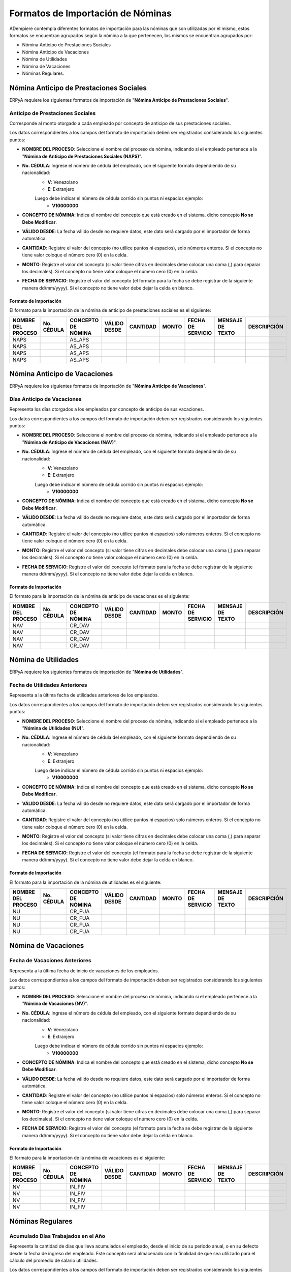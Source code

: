 .. _documento/formato-de-importación-de-nómina:

======================================
**Formatos de Importación de Nóminas**
======================================

ADempiere contempla diferentes formatos de importación para las nóminas que son utilizadas por el mismo, estos formatos se encuentran agrupados según la nómina a la que pertenecen, los mismos se encuentran agrupados por:

- Nómina Anticipo de Prestaciones Sociales
- Nómina Anticipo de Vacaciones
- Nómina de Utilidades
- Nómina de Vacaciones
- Nóminas Regulares.

**Nómina Anticipo de Prestaciones Sociales**
============================================

ERPyA requiere los siguientes formatos de importación de "**Nómina Anticipo de Prestaciones Sociales**".

**Anticipo de Prestaciones Sociales**
-------------------------------------

Corresponde al monto otorgado a cada empleado por concepto de anticipo de sus prestaciones sociales.

Los datos correspondientes a los campos del formato de importación deben ser registrados considerando los siguientes puntos:

- **NOMBRE DEL PROCESO**: Seleccione el nombre del proceso de nómina, indicando si el empleado pertenece a la "**Nómina de Anticipo de Prestaciones Sociales (NAPS)**".
- **No. CÉDULA**: Ingrese el número de cédula del empleado, con el siguiente formato dependiendo de su nacionalidad:
    - **V**: Venezolano
    - **E**: Extranjero

    Luego debe indicar el número de cédula corrido sin puntos ni espacios ejemplo:
        - **V10000000**

- **CONCEPTO DE NÓMINA**: Indica el nombre del concepto que está creado en el sistema, dicho concepto **No se Debe Modificar**.
- **VÁLIDO DESDE**: La fecha válido desde no requiere datos, este dato será cargado por el importador de forma automática.
- **CANTIDAD**: Registre el valor del concepto (no utilice puntos ni espacios), solo números enteros. Si el concepto no tiene valor coloque el número cero (0) en la celda.
- **MONTO**: Registre el valor del concepto (si valor tiene cifras en decimales debe colocar una coma (,) para separar los decimales). Si el concepto no tiene valor coloque el número cero (0) en la celda.
- **FECHA DE SERVICIO**: Registre el valor del concepto (el formato para la fecha se debe registrar de la siguiente manera dd/mm/yyyy). Si el concepto no tiene valor debe dejar la celda en blanco.

**Formato de Importación**
**************************

El formato para la importación de la nómina de anticipo de prestaciones sociales es el siguiente:

+------------------+----------+------------------+------------+--------+-----+-----------------+----------------+-----------+
|NOMBRE DEL PROCESO|No. CÉDULA|CONCEPTO DE NÓMINA|VÁLIDO DESDE|CANTIDAD|MONTO|FECHA DE SERVICIO|MENSAJE DE TEXTO|DESCRIPCIÓN|
+==================+==========+==================+============+========+=====+=================+================+===========+
|NAPS              |          |AS_APS            |            |        |     |                 |                |           |
+------------------+----------+------------------+------------+--------+-----+-----------------+----------------+-----------+
|NAPS              |          |AS_APS            |            |        |     |                 |                |           |
+------------------+----------+------------------+------------+--------+-----+-----------------+----------------+-----------+
|NAPS              |          |AS_APS            |            |        |     |                 |                |           |
+------------------+----------+------------------+------------+--------+-----+-----------------+----------------+-----------+
|NAPS              |          |AS_APS            |            |        |     |                 |                |           |
+------------------+----------+------------------+------------+--------+-----+-----------------+----------------+-----------+  

**Nómina Anticipo de Vacaciones**
=================================

ERPyA requiere los siguientes formatos de importación de "**Nómina Anticipo de Vacaciones**".

**Días Anticipo de Vacaciones**
-------------------------------

Representa los días otorgados a los empleados por concepto de anticipo de sus vacaciones.

Los datos correspondientes a los campos del formato de importación deben ser registrados considerando los siguientes puntos:

- **NOMBRE DEL PROCESO**: Seleccione el nombre del proceso de nómina, indicando si el empleado pertenece a la "**Nómina de Anticipo de Vacaciones (NAV)**".
- **No. CÉDULA**: Ingrese el número de cédula del empleado, con el siguiente formato dependiendo de su nacionalidad:
    - **V**: Venezolano
    - **E**: Extranjero

    Luego debe indicar el número de cédula corrido sin puntos ni espacios ejemplo:
        - **V10000000**
        
- **CONCEPTO DE NÓMINA**: Indica el nombre del concepto que está creado en el sistema, dicho concepto **No se Debe Modificar**.
- **VÁLIDO DESDE**: La fecha válido desde no requiere datos, este dato será cargado por el importador de forma automática.
- **CANTIDAD**: Registre el valor del concepto (no utilice puntos ni espacios) solo números enteros. Si el concepto no tiene valor coloque el número cero (0) en la celda.
- **MONTO**: Registre el valor del concepto (si valor tiene cifras en decimales debe colocar una coma (,) para separar los decimales). Si el concepto no tiene valor coloque el número cero (0) en la celda.
- **FECHA DE SERVICIO**: Registre el valor del concepto (el formato para la fecha se debe registrar de la siguiente manera dd/mm/yyyy). Si el concepto no tiene valor debe dejar la celda en blanco.

**Formato de Importación**
**************************

El formato para la importación de la nómina de anticipo de vacaciones es el siguiente:

+------------------+----------+------------------+------------+--------+-----+-----------------+----------------+-----------+
|NOMBRE DEL PROCESO|No. CÉDULA|CONCEPTO DE NÓMINA|VÁLIDO DESDE|CANTIDAD|MONTO|FECHA DE SERVICIO|MENSAJE DE TEXTO|DESCRIPCIÓN|
+==================+==========+==================+============+========+=====+=================+================+===========+
|NAV               |          |CR_DAV            |            |        |     |                 |                |           |
+------------------+----------+------------------+------------+--------+-----+-----------------+----------------+-----------+
|NAV               |          |CR_DAV            |            |        |     |                 |                |           |
+------------------+----------+------------------+------------+--------+-----+-----------------+----------------+-----------+
|NAV               |          |CR_DAV            |            |        |     |                 |                |           |
+------------------+----------+------------------+------------+--------+-----+-----------------+----------------+-----------+
|NAV               |          |CR_DAV            |            |        |     |                 |                |           |
+------------------+----------+------------------+------------+--------+-----+-----------------+----------------+-----------+

**Nómina de Utilidades**
========================

ERPyA requiere los siguientes formatos de importación de "**Nómina de Utilidades**".

**Fecha de Utilidades Anteriores**
----------------------------------

Representa a la última fecha de utilidades anteriores de los empleados.

Los datos correspondientes a los campos del formato de importación deben ser registrados considerando los siguientes puntos:

- **NOMBRE DEL PROCESO**: Seleccione el nombre del proceso de nómina, indicando si el empleado pertenece a la "**Nómina de Utilidades (NU)**".
- **No. CÉDULA**: Ingrese el número de cédula del empleado, con el siguiente formato dependiendo de su nacionalidad:
    - **V**: Venezolano
    - **E**: Extranjero

    Luego debe indicar el número de cédula corrido sin puntos ni espacios ejemplo:
        - **V10000000**
        
- **CONCEPTO DE NÓMINA**: Indica el nombre del concepto que está creado en el sistema, dicho concepto **No se Debe Modificar**.
- **VÁLIDO DESDE**: La fecha válido desde no requiere datos, este dato será cargado por el importador de forma automática.
- **CANTIDAD**: Registre el valor del concepto (no utilice puntos ni espacios) solo números enteros. Si el concepto no tiene valor coloque el número cero (0) en la celda.
- **MONTO**: Registre el valor del concepto (si valor tiene cifras en decimales debe colocar una coma (,) para separar los decimales). Si el concepto no tiene valor coloque el número cero (0) en la celda.
- **FECHA DE SERVICIO**: Registre el valor del concepto (el formato para la fecha se debe registrar de la siguiente manera dd/mm/yyyy). Si el concepto no tiene valor debe dejar la celda en blanco.

**Formato de Importación**
**************************

El formato para la importación de la nómina de utilidades es el siguiente:

+------------------+----------+------------------+------------+--------+-----+-----------------+----------------+-----------+
|NOMBRE DEL PROCESO|No. CÉDULA|CONCEPTO DE NÓMINA|VÁLIDO DESDE|CANTIDAD|MONTO|FECHA DE SERVICIO|MENSAJE DE TEXTO|DESCRIPCIÓN|
+==================+==========+==================+============+========+=====+=================+================+===========+
|NU                |          |CR_FUA            |            |        |     |                 |                |           |
+------------------+----------+------------------+------------+--------+-----+-----------------+----------------+-----------+
|NU                |          |CR_FUA            |            |        |     |                 |                |           |
+------------------+----------+------------------+------------+--------+-----+-----------------+----------------+-----------+
|NU                |          |CR_FUA            |            |        |     |                 |                |           |
+------------------+----------+------------------+------------+--------+-----+-----------------+----------------+-----------+
|NU                |          |CR_FUA            |            |        |     |                 |                |           |
+------------------+----------+------------------+------------+--------+-----+-----------------+----------------+-----------+

**Nómina de Vacaciones**
========================

**Fecha de Vacaciones Anteriores**
----------------------------------

Representa a la última fecha de inicio de vacaciones de los empleados.

Los datos correspondientes a los campos del formato de importación deben ser registrados considerando los siguientes puntos:

- **NOMBRE DEL PROCESO**: Seleccione el nombre del proceso de nómina, indicando si el empleado pertenece a la "**Nómina de Vacaciones (NV)**".
- **No. CÉDULA**: Ingrese el número de cédula del empleado, con el siguiente formato dependiendo de su nacionalidad:
    - **V**: Venezolano
    - **E**: Extranjero

    Luego debe indicar el número de cédula corrido sin puntos ni espacios ejemplo:
        - **V10000000**
        
- **CONCEPTO DE NÓMINA**: Indica el nombre del concepto que está creado en el sistema, dicho concepto **No se Debe Modificar**.
- **VÁLIDO DESDE**: La fecha válido desde no requiere datos, este dato será cargado por el importador de forma automática.
- **CANTIDAD**: Registre el valor del concepto (no utilice puntos ni espacios) solo números enteros. Si el concepto no tiene valor coloque el número cero (0) en la celda.
- **MONTO**: Registre el valor del concepto (si valor tiene cifras en decimales debe colocar una coma (,) para separar los decimales). Si el concepto no tiene valor coloque el número cero (0) en la celda.
- **FECHA DE SERVICIO**: Registre el valor del concepto (el formato para la fecha se debe registrar de la siguiente manera dd/mm/yyyy). Si el concepto no tiene valor debe dejar la celda en blanco.

**Formato de Importación**
**************************

El formato para la importación de la nómina de vacaciones es el siguiente:

+------------------+----------+------------------+------------+--------+-----+-----------------+----------------+-----------+
|NOMBRE DEL PROCESO|No. CÉDULA|CONCEPTO DE NÓMINA|VÁLIDO DESDE|CANTIDAD|MONTO|FECHA DE SERVICIO|MENSAJE DE TEXTO|DESCRIPCIÓN|
+==================+==========+==================+============+========+=====+=================+================+===========+
|NV                |          |IN_FIV            |            |        |     |                 |                |           |
+------------------+----------+------------------+------------+--------+-----+-----------------+----------------+-----------+
|NV                |          |IN_FIV            |            |        |     |                 |                |           |
+------------------+----------+------------------+------------+--------+-----+-----------------+----------------+-----------+
|NV                |          |IN_FIV            |            |        |     |                 |                |           |
+------------------+----------+------------------+------------+--------+-----+-----------------+----------------+-----------+
|NV                |          |IN_FIV            |            |        |     |                 |                |           |
+------------------+----------+------------------+------------+--------+-----+-----------------+----------------+-----------+

**Nóminas Regulares**
=====================

**Acumulado Días Trabajados en el Año**
---------------------------------------

Representa la cantidad de días que lleva acumulados el empleado, desde el inicio de su periodo anual, o en su defecto desde la fecha de ingreso del empleado. Este concepto será almacenado con la finalidad de que sea utilizado para el cálculo del promedio de salario utilidades. 

Los datos correspondientes a los campos del formato de importación deben ser registrados considerando los siguientes puntos:

- **NOMBRE DEL PROCESO**: Seleccione el nombre del proceso de nómina, indicando si el empleado pertenece a alguna de las siguientes nóminas.
    - **NS**: Nómina Semanal
    - **NQ**: Nómina Quincenal
    - **NM**: Nómina Mensual
    - **NSM**: Nómina Semanal Mixta
    - **NQM**: Nómina Quincenal Mixta
    - **NMM**: Nómina Mensual Mixta
- **No. CÉDULA**: Ingrese el número de cédula del empleado, con el siguiente formato dependiendo de su nacionalidad:
    - **V**: Venezolano
    - **E**: Extranjero

    Luego debe indicar el número de cédula corrido sin puntos ni espacios ejemplo:
        - **V10000000**
        
- **CONCEPTO DE NÓMINA**: Indica el nombre del concepto que está creado en el sistema, dicho concepto **No se Debe Modificar**.
- **VÁLIDO DESDE**: La fecha válido desde no requiere datos, este dato será cargado por el importador de forma automática.
- **CANTIDAD**: Registre el valor del concepto (no utilice puntos ni espacios) solo números enteros. Si el concepto no tiene valor coloque el número cero (0) en la celda.
- **MONTO**: Registre el valor del concepto (si valor tiene cifras en decimales debe colocar una coma (,) para separar los decimales). Si el concepto no tiene valor coloque el número cero (0) en la celda.
- **FECHA DE SERVICIO**: Registre el valor del concepto (el formato para la fecha se debe registrar de la siguiente manera dd/mm/yyyy). Si el concepto no tiene valor debe dejar la celda en blanco.

**Formato de Importación**
**************************

El formato para la importación de las nóminas semanal, quincenal, mensual, semanal mixta, quincenal mixta y mensual mixta es el siguiente:

+------------------+----------+------------------+------------+--------+-----+-----------------+----------------+-----------+
|NOMBRE DEL PROCESO|No. CÉDULA|CONCEPTO DE NÓMINA|VÁLIDO DESDE|CANTIDAD|MONTO|FECHA DE SERVICIO|MENSAJE DE TEXTO|DESCRIPCIÓN|
+==================+==========+==================+============+========+=====+=================+================+===========+
|                  |          |AC_DTA            |            |        |     |                 |                |           |
+------------------+----------+------------------+------------+--------+-----+-----------------+----------------+-----------+
|                  |          |AC_DTA            |            |        |     |                 |                |           |
+------------------+----------+------------------+------------+--------+-----+-----------------+----------------+-----------+
|                  |          |AC_DTA            |            |        |     |                 |                |           |
+------------------+----------+------------------+------------+--------+-----+-----------------+----------------+-----------+
|                  |          |AC_DTA            |            |        |     |                 |                |           |
+------------------+----------+------------------+------------+--------+-----+-----------------+----------------+-----------+

**Acumulado Provisión Antigüedad de Prestaciones**
--------------------------------------------------

Representa al monto total que lleva acumulado cada empleado  por concepto de provisión antigüedad de prestaciones, utilizados en reportes para comparar los montos en la contabilidad con los montos en la nómina y posteriormente utilizados para la cancelación de dicha provisión. Cabe destacar que el valor de esta provisión es fundamental para el cálculo de sus prestaciones sociales.

Los datos correspondientes a los campos del formato de importación deben ser registrados considerando los siguientes puntos:

- **NOMBRE DEL PROCESO**: Seleccione el nombre del proceso de nómina, indicando si el empleado pertenece a alguna de las siguientes nóminas.
    - **NS**: Nómina Semanal
    - **NQ**: Nómina Quincenal
    - **NM**: Nómina Mensual
    - **NSM**: Nómina Semanal Mixta
    - **NQM**: Nómina Quincenal Mixta
    - **NMM**: Nómina Mensual Mixta
- **No. CÉDULA**: Ingrese el número de cédula del empleado, con el siguiente formato dependiendo de su nacionalidad:
    - **V**: Venezolano
    - **E**: Extranjero

    Luego debe indicar el número de cédula corrido sin puntos ni espacios ejemplo:
        - **V10000000**
        
- **CONCEPTO DE NÓMINA**: Indica el nombre del concepto que está creado en el sistema, dicho concepto **No se Debe Modificar**.
- **VÁLIDO DESDE**: La fecha válido desde no requiere datos, este dato será cargado por el importador de forma automática.
- **CANTIDAD**: Registre el valor del concepto (no utilice puntos ni espacios) solo números enteros. Si el concepto no tiene valor coloque el número cero (0) en la celda.
- **MONTO**: Registre el valor del concepto (si valor tiene cifras en decimales debe colocar una coma (,) para separar los decimales). Si el concepto no tiene valor coloque el número cero (0) en la celda.
- **FECHA DE SERVICIO**: Registre el valor del concepto (el formato para la fecha se debe registrar de la siguiente manera dd/mm/yyyy). Si el concepto no tiene valor debe dejar la celda en blanco.

**Formato de Importación**
**************************

El formato para la importación de las nóminas semanal, quincenal, mensual, semanal mixta, quincenal mixta y mensual mixta es el siguiente:

+------------------+----------+------------------+------------+--------+-----+-----------------+----------------+-----------+
|NOMBRE DEL PROCESO|No. CÉDULA|CONCEPTO DE NÓMINA|VÁLIDO DESDE|CANTIDAD|MONTO|FECHA DE SERVICIO|MENSAJE DE TEXTO|DESCRIPCIÓN|
+==================+==========+==================+============+========+=====+=================+================+===========+
|                  |          |AC_PAP            |            |        |     |                 |                |           |
+------------------+----------+------------------+------------+--------+-----+-----------------+----------------+-----------+
|                  |          |AC_PAP            |            |        |     |                 |                |           |
+------------------+----------+------------------+------------+--------+-----+-----------------+----------------+-----------+
|                  |          |AC_PAP            |            |        |     |                 |                |           |
+------------------+----------+------------------+------------+--------+-----+-----------------+----------------+-----------+
|                  |          |AC_PAP            |            |        |     |                 |                |           |
+------------------+----------+------------------+------------+--------+-----+-----------------+----------------+-----------+

**Acumulado Provisión Bono Vacacional**
---------------------------------------

Representa al monto total que lleva acumulado cada empleado por concepto de provisión de bono vacacional, utilizados en reportes para comparar los montos en la contabilidad con los montos en la nómina y posteriormente utilizados para la cancelación de dicha provisión.

Los datos correspondientes a los campos del formato de importación deben ser registrados considerando los siguientes puntos:

- **NOMBRE DEL PROCESO**: Seleccione el nombre del proceso de nómina, indicando si el empleado pertenece a alguna de las siguientes nóminas.
    - **NS**: Nómina Semanal
    - **NQ**: Nómina Quincenal
    - **NM**: Nómina Mensual
    - **NSM**: Nómina Semanal Mixta
    - **NQM**: Nómina Quincenal Mixta
    - **NMM**: Nómina Mensual Mixta
- **No. CÉDULA**: Ingrese el número de cédula del empleado, con el siguiente formato dependiendo de su nacionalidad:
    - **V**: Venezolano
    - **E**: Extranjero

    Luego debe indicar el número de cédula corrido sin puntos ni espacios ejemplo:
        - **V10000000**
        
- **CONCEPTO DE NÓMINA**: Indica el nombre del concepto que está creado en el sistema, dicho concepto **No se Debe Modificar**.
- **VÁLIDO DESDE**: La fecha válido desde no requiere datos, este dato será cargado por el importador de forma automática.
- **CANTIDAD**: Registre el valor del concepto (no utilice puntos ni espacios) solo números enteros. Si el concepto no tiene valor coloque el número cero (0) en la celda.
- **MONTO**: Registre el valor del concepto (si valor tiene cifras en decimales debe colocar una coma (,) para separar los decimales). Si el concepto no tiene valor coloque el número cero (0) en la celda.
- **FECHA DE SERVICIO**: Registre el valor del concepto (el formato para la fecha se debe registrar de la siguiente manera dd/mm/yyyy). Si el concepto no tiene valor debe dejar la celda en blanco.

**Formato de Importación**
**************************

El formato para la importación de las nóminas semanal, quincenal, mensual, semanal mixta, quincenal mixta y mensual mixta es el siguiente:

+------------------+----------+------------------+------------+--------+-----+-----------------+----------------+-----------+
|NOMBRE DEL PROCESO|No. CÉDULA|CONCEPTO DE NÓMINA|VÁLIDO DESDE|CANTIDAD|MONTO|FECHA DE SERVICIO|MENSAJE DE TEXTO|DESCRIPCIÓN|
+==================+==========+==================+============+========+=====+=================+================+===========+
|                  |          |AC_PBV            |            |        |     |                 |                |           |
+------------------+----------+------------------+------------+--------+-----+-----------------+----------------+-----------+
|                  |          |AC_PBV            |            |        |     |                 |                |           |
+------------------+----------+------------------+------------+--------+-----+-----------------+----------------+-----------+
|                  |          |AC_PBV            |            |        |     |                 |                |           |
+------------------+----------+------------------+------------+--------+-----+-----------------+----------------+-----------+
|                  |          |AC_PBV            |            |        |     |                 |                |           |
+------------------+----------+------------------+------------+--------+-----+-----------------+----------------+-----------+

**Acumulado Provisión Disfrute de Vacaciones**
----------------------------------------------

Representa al monto total que lleva acumulado cada empleado por concepto de provisión de disfrute de vacaciones, utilizados en reportes para comparar los montos en la contabilidad con los montos en la nómina y posteriormente utilizados para la cancelación de dicha provisión.

Los datos correspondientes a los campos del formato de importación deben ser registrados considerando los siguientes puntos:

- **NOMBRE DEL PROCESO**: Seleccione el nombre del proceso de nómina, indicando si el empleado pertenece a alguna de las siguientes nóminas.
    - **NS**: Nómina Semanal
    - **NQ**: Nómina Quincenal
    - **NM**: Nómina Mensual
    - **NSM**: Nómina Semanal Mixta
    - **NQM**: Nómina Quincenal Mixta
    - **NMM**: Nómina Mensual Mixta
- **No. CÉDULA**: Ingrese el número de cédula del empleado, con el siguiente formato dependiendo de su nacionalidad:
    - **V**: Venezolano
    - **E**: Extranjero

    Luego debe indicar el número de cédula corrido sin puntos ni espacios ejemplo:
        - **V10000000**
        
- **CONCEPTO DE NÓMINA**: Indica el nombre del concepto que está creado en el sistema, dicho concepto **No se Debe Modificar**.
- **VÁLIDO DESDE**: La fecha válido desde no requiere datos, este dato será cargado por el importador de forma automática.
- **CANTIDAD**: Registre el valor del concepto (no utilice puntos ni espacios) solo números enteros. Si el concepto no tiene valor coloque el número cero (0) en la celda.
- **MONTO**: Registre el valor del concepto (si valor tiene cifras en decimales debe colocar una coma (,) para separar los decimales). Si el concepto no tiene valor coloque el número cero (0) en la celda.
- **FECHA DE SERVICIO**: Registre el valor del concepto (el formato para la fecha se debe registrar de la siguiente manera dd/mm/yyyy). Si el concepto no tiene valor debe dejar la celda en blanco.

**Formato de Importación**
**************************

El formato para la importación de las nóminas semanal, quincenal, mensual, semanal mixta, quincenal mixta y mensual mixta es el siguiente:

+------------------+----------+------------------+------------+--------+-----+-----------------+----------------+-----------+
|NOMBRE DEL PROCESO|No. CÉDULA|CONCEPTO DE NÓMINA|VÁLIDO DESDE|CANTIDAD|MONTO|FECHA DE SERVICIO|MENSAJE DE TEXTO|DESCRIPCIÓN|
+==================+==========+==================+============+========+=====+=================+================+===========+
|                  |          |AC_PDV            |            |        |     |                 |                |           |
+------------------+----------+------------------+------------+--------+-----+-----------------+----------------+-----------+
|                  |          |AC_PDV            |            |        |     |                 |                |           |
+------------------+----------+------------------+------------+--------+-----+-----------------+----------------+-----------+
|                  |          |AC_PDV            |            |        |     |                 |                |           |
+------------------+----------+------------------+------------+--------+-----+-----------------+----------------+-----------+
|                  |          |AC_PDV            |            |        |     |                 |                |           |
+------------------+----------+------------------+------------+--------+-----+-----------------+----------------+-----------+

**Acumulado Provisión Garantía de Prestaciones**
------------------------------------------------

Representa al monto total que lleva acumulado cada empleado por concepto de provisión de garantía de prestaciones, utilizados en reportes para comparar los montos en la contabilidad con los montos en la nómina y posteriormente utilizados para la cancelación de dicha provisión. Cabe destacar que el valor de esta provisión es fundamental para el cálculo de sus prestaciones sociales 

Los datos correspondientes a los campos del formato de importación deben ser registrados considerando los siguientes puntos:

- **NOMBRE DEL PROCESO**: Seleccione el nombre del proceso de nómina, indicando si el empleado pertenece a alguna de las siguientes nóminas.
    - **NS**: Nómina Semanal
    - **NQ**: Nómina Quincenal
    - **NM**: Nómina Mensual
    - **NSM**: Nómina Semanal Mixta
    - **NQM**: Nómina Quincenal Mixta
    - **NMM**: Nómina Mensual Mixta
- **No. CÉDULA**: Ingrese el número de cédula del empleado, con el siguiente formato dependiendo de su nacionalidad:
    - **V**: Venezolano
    - **E**: Extranjero

    Luego debe indicar el número de cédula corrido sin puntos ni espacios ejemplo:
        - **V10000000**
        
- **CONCEPTO DE NÓMINA**: Indica el nombre del concepto que está creado en el sistema, dicho concepto **No se Debe Modificar**.
- **VÁLIDO DESDE**: La fecha válido desde no requiere datos, este dato será cargado por el importador de forma automática.
- **CANTIDAD**: Registre el valor del concepto (no utilice puntos ni espacios) solo números enteros. Si el concepto no tiene valor coloque el número cero (0) en la celda.
- **MONTO**: Registre el valor del concepto (si valor tiene cifras en decimales debe colocar una coma (,) para separar los decimales). Si el concepto no tiene valor coloque el número cero (0) en la celda.
- **FECHA DE SERVICIO**: Registre el valor del concepto (el formato para la fecha se debe registrar de la siguiente manera dd/mm/yyyy). Si el concepto no tiene valor debe dejar la celda en blanco.

**Formato de Importación**
**************************

El formato para la importación de las nóminas semanal, quincenal, mensual, semanal mixta, quincenal mixta y mensual mixta es el siguiente:

+------------------+----------+------------------+------------+--------+-----+-----------------+----------------+-----------+
|NOMBRE DEL PROCESO|No. CÉDULA|CONCEPTO DE NÓMINA|VÁLIDO DESDE|CANTIDAD|MONTO|FECHA DE SERVICIO|MENSAJE DE TEXTO|DESCRIPCIÓN|
+==================+==========+==================+============+========+=====+=================+================+===========+
|                  |          |AC_PGP            |            |        |     |                 |                |           |
+------------------+----------+------------------+------------+--------+-----+-----------------+----------------+-----------+
|                  |          |AC_PGP            |            |        |     |                 |                |           |
+------------------+----------+------------------+------------+--------+-----+-----------------+----------------+-----------+
|                  |          |AC_PGP            |            |        |     |                 |                |           |
+------------------+----------+------------------+------------+--------+-----+-----------------+----------------+-----------+
|                  |          |AC_PGP            |            |        |     |                 |                |           |
+------------------+----------+------------------+------------+--------+-----+-----------------+----------------+-----------+

**Acumulado Provisión Intereses Prestaciones de Antigüedad**
------------------------------------------------------------

Representa al monto total que lleva acumulado cada empleado por concepto de provisión de intereses antigüedad de prestaciones,  utilizados en reportes para comparar los montos en la contabilidad con los montos en la nómina y posteriormente utilizados para la cancelación de dicha provisión. Cabe destacar que el valor de esta provisión es fundamental para el cálculo de sus prestaciones sociales 

Los datos correspondientes a los campos del formato de importación deben ser registrados considerando los siguientes puntos:

- **NOMBRE DEL PROCESO**: Seleccione el nombre del proceso de nómina, indicando si el empleado pertenece a alguna de las siguientes nóminas.
    - **NS**: Nómina Semanal
    - **NQ**: Nómina Quincenal
    - **NM**: Nómina Mensual
    - **NSM**: Nómina Semanal Mixta
    - **NQM**: Nómina Quincenal Mixta
    - **NMM**: Nómina Mensual Mixta
- **No. CÉDULA**: Ingrese el número de cédula del empleado, con el siguiente formato dependiendo de su nacionalidad:
    - **V**: Venezolano
    - **E**: Extranjero

    Luego debe indicar el número de cédula corrido sin puntos ni espacios ejemplo:
        - **V10000000**
        
- **CONCEPTO DE NÓMINA**: Indica el nombre del concepto que está creado en el sistema, dicho concepto **No se Debe Modificar**.
- **VÁLIDO DESDE**: La fecha válido desde no requiere datos, este dato será cargado por el importador de forma automática.
- **CANTIDAD**: Registre el valor del concepto (no utilice puntos ni espacios) solo números enteros. Si el concepto no tiene valor coloque el número cero (0) en la celda.
- **MONTO**: Registre el valor del concepto (si valor tiene cifras en decimales debe colocar una coma (,) para separar los decimales). Si el concepto no tiene valor coloque el número cero (0) en la celda.
- **FECHA DE SERVICIO**: Registre el valor del concepto (el formato para la fecha se debe registrar de la siguiente manera dd/mm/yyyy). Si el concepto no tiene valor debe dejar la celda en blanco.

**Formato de Importación**
**************************

El formato para la importación de las nóminas semanal, quincenal, mensual, semanal mixta, quincenal mixta y mensual mixta es el siguiente:

+------------------+----------+------------------+------------+--------+-----+-----------------+----------------+-----------+
|NOMBRE DEL PROCESO|No. CÉDULA|CONCEPTO DE NÓMINA|VÁLIDO DESDE|CANTIDAD|MONTO|FECHA DE SERVICIO|MENSAJE DE TEXTO|DESCRIPCIÓN|
+==================+==========+==================+============+========+=====+=================+================+===========+
|                  |          |AC_PIPA           |            |        |     |                 |                |           |
+------------------+----------+------------------+------------+--------+-----+-----------------+----------------+-----------+
|                  |          |AC_PIPA           |            |        |     |                 |                |           |
+------------------+----------+------------------+------------+--------+-----+-----------------+----------------+-----------+
|                  |          |AC_PIPA           |            |        |     |                 |                |           |
+------------------+----------+------------------+------------+--------+-----+-----------------+----------------+-----------+
|                  |          |AC_PIPA           |            |        |     |                 |                |           |
+------------------+----------+------------------+------------+--------+-----+-----------------+----------------+-----------+

**Acumulado Provisión Intereses Prestaciones de Garantía**
----------------------------------------------------------

Representa al monto total que lleva acumulado cada empleado por concepto de provisión intereses garantía de prestaciones,utilizados en reportes para comparar los montos en la contabilidad con los montos en la nómina y posteriormente utilizados para la cancelación de dicha provisión. Cabe destacar que el valor de esta provisión es fundamental para el cálculo de sus prestaciones sociales.

Los datos correspondientes a los campos del formato de importación deben ser registrados considerando los siguientes puntos:

- **NOMBRE DEL PROCESO**: Seleccione el nombre del proceso de nómina, indicando si el empleado pertenece a alguna de las siguientes nóminas.
    - **NS**: Nómina Semanal
    - **NQ**: Nómina Quincenal
    - **NM**: Nómina Mensual
    - **NSM**: Nómina Semanal Mixta
    - **NQM**: Nómina Quincenal Mixta
    - **NMM**: Nómina Mensual Mixta
- **No. CÉDULA**: Ingrese el número de cédula del empleado, con el siguiente formato dependiendo de su nacionalidad:
    - **V**: Venezolano
    - **E**: Extranjero

    Luego debe indicar el número de cédula corrido sin puntos ni espacios ejemplo:
        - **V10000000**
        
- **CONCEPTO DE NÓMINA**: Indica el nombre del concepto que está creado en el sistema, dicho concepto **No se Debe Modificar**.
- **VÁLIDO DESDE**: La fecha válido desde no requiere datos, este dato será cargado por el importador de forma automática.
- **CANTIDAD**: Registre el valor del concepto (no utilice puntos ni espacios) solo números enteros. Si el concepto no tiene valor coloque el número cero (0) en la celda.
- **MONTO**: Registre el valor del concepto (si valor tiene cifras en decimales debe colocar una coma (,) para separar los decimales). Si el concepto no tiene valor coloque el número cero (0) en la celda.
- **FECHA DE SERVICIO**: Registre el valor del concepto (el formato para la fecha se debe registrar de la siguiente manera dd/mm/yyyy). Si el concepto no tiene valor debe dejar la celda en blanco.

**Formato de Importación**
**************************

El formato para la importación de las nóminas semanal, quincenal, mensual, semanal mixta, quincenal mixta y mensual mixta es el siguiente:

+------------------+----------+------------------+------------+--------+-----+-----------------+----------------+-----------+
|NOMBRE DEL PROCESO|No. CÉDULA|CONCEPTO DE NÓMINA|VÁLIDO DESDE|CANTIDAD|MONTO|FECHA DE SERVICIO|MENSAJE DE TEXTO|DESCRIPCIÓN|
+==================+==========+==================+============+========+=====+=================+================+===========+
|                  |          |AC_PIPG           |            |        |     |                 |                |           |
+------------------+----------+------------------+------------+--------+-----+-----------------+----------------+-----------+
|                  |          |AC_PIPG           |            |        |     |                 |                |           |
+------------------+----------+------------------+------------+--------+-----+-----------------+----------------+-----------+
|                  |          |AC_PIPG           |            |        |     |                 |                |           |
+------------------+----------+------------------+------------+--------+-----+-----------------+----------------+-----------+
|                  |          |AC_PIPG           |            |        |     |                 |                |           |
+------------------+----------+------------------+------------+--------+-----+-----------------+----------------+-----------+

**Acumulado Provisión Literal C**
---------------------------------

Representa al monto total que lleva acumulado cada empleado por concepto de provisión literal C, utilizados en reportes para comparar los montos en la contabilidad con los montos en la nómina y posteriormente utilizados para la cancelación de dicha provisión. Cabe destacar que el valor de esta provisión es fundamental para el cálculo de sus prestaciones sociales.

Los datos correspondientes a los campos del formato de importación deben ser registrados considerando los siguientes puntos:

- **NOMBRE DEL PROCESO**: Seleccione el nombre del proceso de nómina, indicando si el empleado pertenece a alguna de las siguientes nóminas.
    - **NS**: Nómina Semanal
    - **NQ**: Nómina Quincenal
    - **NM**: Nómina Mensual
    - **NSM**: Nómina Semanal Mixta
    - **NQM**: Nómina Quincenal Mixta
    - **NMM**: Nómina Mensual Mixta
- **No. CÉDULA**: Ingrese el número de cédula del empleado, con el siguiente formato dependiendo de su nacionalidad:
    - **V**: Venezolano
    - **E**: Extranjero

    Luego debe indicar el número de cédula corrido sin puntos ni espacios ejemplo:
        - **V10000000**
        
- **CONCEPTO DE NÓMINA**: Indica el nombre del concepto que está creado en el sistema, dicho concepto **No se Debe Modificar**.
- **VÁLIDO DESDE**: La fecha válido desde no requiere datos, este dato será cargado por el importador de forma automática.
- **CANTIDAD**: Registre el valor del concepto (no utilice puntos ni espacios) solo números enteros. Si el concepto no tiene valor coloque el número cero (0) en la celda.
- **MONTO**: Registre el valor del concepto (si valor tiene cifras en decimales debe colocar una coma (,) para separar los decimales). Si el concepto no tiene valor coloque el número cero (0) en la celda.
- **FECHA DE SERVICIO**: Registre el valor del concepto (el formato para la fecha se debe registrar de la siguiente manera dd/mm/yyyy). Si el concepto no tiene valor debe dejar la celda en blanco.

**Formato de Importación**
**************************

El formato para la importación de las nóminas semanal, quincenal, mensual, semanal mixta, quincenal mixta y mensual mixta es el siguiente:

+------------------+----------+------------------+------------+--------+-----+-----------------+----------------+-----------+
|NOMBRE DEL PROCESO|No. CÉDULA|CONCEPTO DE NÓMINA|VÁLIDO DESDE|CANTIDAD|MONTO|FECHA DE SERVICIO|MENSAJE DE TEXTO|DESCRIPCIÓN|
+==================+==========+==================+============+========+=====+=================+================+===========+
|                  |          |AC_PLC            |            |        |     |                 |                |           |
+------------------+----------+------------------+------------+--------+-----+-----------------+----------------+-----------+
|                  |          |AC_PLC            |            |        |     |                 |                |           |
+------------------+----------+------------------+------------+--------+-----+-----------------+----------------+-----------+
|                  |          |AC_PLC            |            |        |     |                 |                |           |
+------------------+----------+------------------+------------+--------+-----+-----------------+----------------+-----------+
|                  |          |AC_PLC            |            |        |     |                 |                |           |
+------------------+----------+------------------+------------+--------+-----+-----------------+----------------+-----------+

**Acumulado Provisión Utilidades**
----------------------------------

Representa al monto total que lleva acumulado cada empleado por concepto de provisión de utilidades, utilizados en reportes para comparar los montos en la contabilidad con los montos en la nómina y posteriormente utilizados para la cancelación de dicha provisión. Cabe destacar que el valor de esta provisión es fundamental para el cálculo de sus prestaciones sociales.

Los datos correspondientes a los campos del formato de importación deben ser registrados considerando los siguientes puntos:

- **NOMBRE DEL PROCESO**: Seleccione el nombre del proceso de nómina, indicando si el empleado pertenece a alguna de las siguientes nóminas.
    - **NS**: Nómina Semanal
    - **NQ**: Nómina Quincenal
    - **NM**: Nómina Mensual
    - **NSM**: Nómina Semanal Mixta
    - **NQM**: Nómina Quincenal Mixta
    - **NMM**: Nómina Mensual Mixta
- **No. CÉDULA**: Ingrese el número de cédula del empleado, con el siguiente formato dependiendo de su nacionalidad:
    - **V**: Venezolano
    - **E**: Extranjero

    Luego debe indicar el número de cédula corrido sin puntos ni espacios ejemplo:
        - **V10000000**
        
- **CONCEPTO DE NÓMINA**: Indica el nombre del concepto que está creado en el sistema, dicho concepto **No se Debe Modificar**.
- **VÁLIDO DESDE**: La fecha válido desde no requiere datos, este dato será cargado por el importador de forma automática.
- **CANTIDAD**: Registre el valor del concepto (no utilice puntos ni espacios) solo números enteros. Si el concepto no tiene valor coloque el número cero (0) en la celda.
- **MONTO**: Registre el valor del concepto (si valor tiene cifras en decimales debe colocar una coma (,) para separar los decimales). Si el concepto no tiene valor coloque el número cero (0) en la celda.
- **FECHA DE SERVICIO**: Registre el valor del concepto (el formato para la fecha se debe registrar de la siguiente manera dd/mm/yyyy). Si el concepto no tiene valor debe dejar la celda en blanco.

**Formato de Importación**
**************************

El formato para la importación de las nóminas semanal, quincenal, mensual, semanal mixta, quincenal mixta y mensual mixta es el siguiente:

+------------------+----------+------------------+------------+--------+-----+-----------------+----------------+-----------+
|NOMBRE DEL PROCESO|No. CÉDULA|CONCEPTO DE NÓMINA|VÁLIDO DESDE|CANTIDAD|MONTO|FECHA DE SERVICIO|MENSAJE DE TEXTO|DESCRIPCIÓN|
+==================+==========+==================+============+========+=====+=================+================+===========+
|                  |          |AC_PUT            |            |        |     |                 |                |           |
+------------------+----------+------------------+------------+--------+-----+-----------------+----------------+-----------+
|                  |          |AC_PUT            |            |        |     |                 |                |           |
+------------------+----------+------------------+------------+--------+-----+-----------------+----------------+-----------+
|                  |          |AC_PUT            |            |        |     |                 |                |           |
+------------------+----------+------------------+------------+--------+-----+-----------------+----------------+-----------+
|                  |          |AC_PUT            |            |        |     |                 |                |           |
+------------------+----------+------------------+------------+--------+-----+-----------------+----------------+-----------+

**Acumulado Utilidades**
------------------------

Representa el monto acumulado para el cálculo de las utilidades de cada empleado, desde el inicio de su periodo anual, o en su defecto desde la fecha de ingreso del empleado. Este concepto será almacenado con la finalidad de que sea utilizado para el cálculo del promedio de salario utilidades. 

Los datos correspondientes a los campos del formato de importación deben ser registrados considerando los siguientes puntos:

- **NOMBRE DEL PROCESO**: Seleccione el nombre del proceso de nómina, indicando si el empleado pertenece a alguna de las siguientes nóminas.
    - **NS**: Nómina Semanal
    - **NQ**: Nómina Quincenal
    - **NM**: Nómina Mensual
    - **NSM**: Nómina Semanal Mixta
    - **NQM**: Nómina Quincenal Mixta
    - **NMM**: Nómina Mensual Mixta
- **No. CÉDULA**: Ingrese el número de cédula del empleado, con el siguiente formato dependiendo de su nacionalidad:
    - **V**: Venezolano
    - **E**: Extranjero

    Luego debe indicar el número de cédula corrido sin puntos ni espacios ejemplo:
        - **V10000000**
        
- **CONCEPTO DE NÓMINA**: Indica el nombre del concepto que está creado en el sistema, dicho concepto **No se Debe Modificar**.
- **VÁLIDO DESDE**: La fecha válido desde no requiere datos, este dato será cargado por el importador de forma automática.
- **CANTIDAD**: Registre el valor del concepto (no utilice puntos ni espacios) solo números enteros. Si el concepto no tiene valor coloque el número cero (0) en la celda.
- **MONTO**: Registre el valor del concepto (si valor tiene cifras en decimales debe colocar una coma (,) para separar los decimales). Si el concepto no tiene valor coloque el número cero (0) en la celda.
- **FECHA DE SERVICIO**: Registre el valor del concepto (el formato para la fecha se debe registrar de la siguiente manera dd/mm/yyyy). Si el concepto no tiene valor debe dejar la celda en blanco.

**Formato de Importación**
**************************

El formato para la importación de las nóminas semanal, quincenal, mensual, semanal mixta, quincenal mixta y mensual mixta es el siguiente:

+------------------+----------+------------------+------------+--------+-----+-----------------+----------------+-----------+
|NOMBRE DEL PROCESO|No. CÉDULA|CONCEPTO DE NÓMINA|VÁLIDO DESDE|CANTIDAD|MONTO|FECHA DE SERVICIO|MENSAJE DE TEXTO|DESCRIPCIÓN|
+==================+==========+==================+============+========+=====+=================+================+===========+
|                  |          |AC_UT            |            |        |     |                 |                |           |
+------------------+----------+------------------+------------+--------+-----+-----------------+----------------+-----------+
|                  |          |AC_UT            |            |        |     |                 |                |           |
+------------------+----------+------------------+------------+--------+-----+-----------------+----------------+-----------+
|                  |          |AC_UT            |            |        |     |                 |                |           |
+------------------+----------+------------------+------------+--------+-----+-----------------+----------------+-----------+
|                  |          |AC_UT            |            |        |     |                 |                |           |
+------------------+----------+------------------+------------+--------+-----+-----------------+----------------+-----------+

**Días Totales de la Nómina**
-----------------------------

El concepto días totales de la nómina (días hábiles laborados), se utiliza para calcular el promedio del salario en las vacaciones. Cabe destacar que los datos de este formulario son necesarios los tres (3) meses anteriores para los procesos de "**Nómina Semanal Mixta (NSM)**", "**Nómina Quincenal Mixta (NQM)**" o "**Nómina Mensual Mixta (NMM)**".  Sí su proceso de nómina es "**Nómina Semanal (NS)**", "**Nómina Quincenal (NM)**" o "**Nómina Mensual (NM)**", debe suministrar los datos solamente del mes anterior al momento de la implementación del sistema.

Los datos correspondientes a los campos del formato de importación deben ser registrados considerando los siguientes puntos:

- **NOMBRE DEL PROCESO**: Seleccione el nombre del proceso de nómina, indicando si el empleado pertenece a alguna de las siguientes nóminas.
    - **NS**: Nómina Semanal
    - **NQ**: Nómina Quincenal
    - **NM**: Nómina Mensual
    - **NSM**: Nómina Semanal Mixta
    - **NQM**: Nómina Quincenal Mixta
    - **NMM**: Nómina Mensual Mixta
- **No. CÉDULA**: Ingrese el número de cédula del empleado, con el siguiente formato dependiendo de su nacionalidad:
    - **V**: Venezolano
    - **E**: Extranjero

    Luego debe indicar el número de cédula corrido sin puntos ni espacios ejemplo:
        - **V10000000**
        
- **CONCEPTO DE NÓMINA**: Indica el nombre del concepto que está creado en el sistema, dicho concepto **No se Debe Modificar**.
- **VÁLIDO DESDE**: La fecha válido desde no requiere datos, este dato será cargado por el importador de forma automática.
- **CANTIDAD**: Registre el valor del concepto (no utilice puntos ni espacios) solo números enteros. Si el concepto no tiene valor coloque el número cero (0) en la celda.
- **MONTO**: Registre el valor del concepto (si valor tiene cifras en decimales debe colocar una coma (,) para separar los decimales). Si el concepto no tiene valor coloque el número cero (0) en la celda.
- **FECHA DE SERVICIO**: Registre el valor del concepto (el formato para la fecha se debe registrar de la siguiente manera dd/mm/yyyy). Si el concepto no tiene valor debe dejar la celda en blanco.

* Si el empleado posee más de tres (3) meses trabajando en la empresa debe cargar el valor de los días hábiles laborados durante el periodo de nómina a partir de los tres (3) meses anteriores (nómina por nómina debe cargar cuántos días laboró), indique en el nombre de la pestaña la fecha correspondiente a esa carga de datos.

* Si el empleado posee menos de tres (3) meses trabajando en la empresa debe cargar el valor de los días hábiles laborados durante el periodo de nómina desde el ingreso del empleado (nómina por nómina debe cargar cuántos días laboró), indique en el nombre de la pestaña la fecha correspondiente a esa carga de datos.

**Formato de Importación**
**************************

El formato para la importación de las nóminas semanal, quincenal, mensual, semanal mixta, quincenal mixta y mensual mixta es el siguiente:

+------------------+----------+------------------+------------+--------+-----+-----------------+----------------+-----------+
|NOMBRE DEL PROCESO|No. CÉDULA|CONCEPTO DE NÓMINA|VÁLIDO DESDE|CANTIDAD|MONTO|FECHA DE SERVICIO|MENSAJE DE TEXTO|DESCRIPCIÓN|
+==================+==========+==================+============+========+=====+=================+================+===========+
|                  |          |CR_DTN            |            |        |     |                 |                |           |
+------------------+----------+------------------+------------+--------+-----+-----------------+----------------+-----------+
|                  |          |CR_DTN            |            |        |     |                 |                |           |
+------------------+----------+------------------+------------+--------+-----+-----------------+----------------+-----------+
|                  |          |CR_DTN            |            |        |     |                 |                |           |
+------------------+----------+------------------+------------+--------+-----+-----------------+----------------+-----------+
|                  |          |CR_DTN            |            |        |     |                 |                |           |
+------------------+----------+------------------+------------+--------+-----+-----------------+----------------+-----------+

**Provisión Antigüedad de Prestaciones**
----------------------------------------

Representa la provisión calculada a cada empleado durante los 12 meses anteriores, dicho monto será fundamental para el cálculo de las prestaciones sociales. **Debe registrar los datos obtenidos por los empleados (nómina por nómina) durante el periodo de los doce (12) meses anteriores**.

Los datos correspondientes a los campos del formato de importación deben ser registrados considerando los siguientes puntos:

- **NOMBRE DEL PROCESO**: Seleccione el nombre del proceso de nómina, indicando si el empleado pertenece a alguna de las siguientes nóminas.
    - **NS**: Nómina Semanal
    - **NQ**: Nómina Quincenal
    - **NM**: Nómina Mensual
    - **NSM**: Nómina Semanal Mixta
    - **NQM**: Nómina Quincenal Mixta
    - **NMM**: Nómina Mensual Mixta
- **No. CÉDULA**: Ingrese el número de cédula del empleado, con el siguiente formato dependiendo de su nacionalidad:
    - **V**: Venezolano
    - **E**: Extranjero

    Luego debe indicar el número de cédula corrido sin puntos ni espacios ejemplo:
        - **V10000000**
        
- **CONCEPTO DE NÓMINA**: Indica el nombre del concepto que está creado en el sistema, dicho concepto **No se Debe Modificar**.
- **VÁLIDO DESDE**: La fecha válido desde no requiere datos, este dato será cargado por el importador de forma automática.
- **CANTIDAD**: Registre el valor del concepto (no utilice puntos ni espacios) solo números enteros. Si el concepto no tiene valor coloque el número cero (0) en la celda.
- **MONTO**: Registre el valor del concepto (si valor tiene cifras en decimales debe colocar una coma (,) para separar los decimales). Si el concepto no tiene valor coloque el número cero (0) en la celda.
- **FECHA DE SERVICIO**: Registre el valor del concepto (el formato para la fecha se debe registrar de la siguiente manera dd/mm/yyyy). Si el concepto no tiene valor debe dejar la celda en blanco.

**Formato de Importación**
**************************

El formato para la importación de las nóminas semanal, quincenal, mensual, semanal mixta, quincenal mixta y mensual mixta es el siguiente:

+------------------+----------+------------------+------------+--------+-----+-----------------+----------------+-----------+
|NOMBRE DEL PROCESO|No. CÉDULA|CONCEPTO DE NÓMINA|VÁLIDO DESDE|CANTIDAD|MONTO|FECHA DE SERVICIO|MENSAJE DE TEXTO|DESCRIPCIÓN|
+==================+==========+==================+============+========+=====+=================+================+===========+
|                  |          |PR_AP             |            |        |     |                 |                |           |
+------------------+----------+------------------+------------+--------+-----+-----------------+----------------+-----------+
|                  |          |PR_AP             |            |        |     |                 |                |           |
+------------------+----------+------------------+------------+--------+-----+-----------------+----------------+-----------+
|                  |          |PR_AP             |            |        |     |                 |                |           |
+------------------+----------+------------------+------------+--------+-----+-----------------+----------------+-----------+
|                  |          |PR_AP             |            |        |     |                 |                |           |
+------------------+----------+------------------+------------+--------+-----+-----------------+----------------+-----------+

**Provisión Garantía de Prestaciones**
--------------------------------------

Representa la provisión calculada a cada empleado durante los tres (3) meses anteriores, dicho monto será fundamental para el cálculo de las prestaciones sociales. **Debe registrar los datos obtenidos por los empleados (nómina por nómina) durante el periodo de los tres (3) meses anteriores**.

Los datos correspondientes a los campos del formato de importación deben ser registrados considerando los siguientes puntos:

- **NOMBRE DEL PROCESO**: Seleccione el nombre del proceso de nómina, indicando si el empleado pertenece a alguna de las siguientes nóminas.
    - **NS**: Nómina Semanal
    - **NQ**: Nómina Quincenal
    - **NM**: Nómina Mensual
    - **NSM**: Nómina Semanal Mixta
    - **NQM**: Nómina Quincenal Mixta
    - **NMM**: Nómina Mensual Mixta
- **No. CÉDULA**: Ingrese el número de cédula del empleado, con el siguiente formato dependiendo de su nacionalidad:
    - **V**: Venezolano
    - **E**: Extranjero

    Luego debe indicar el número de cédula corrido sin puntos ni espacios ejemplo:
        - **V10000000**
        
- **CONCEPTO DE NÓMINA**: Indica el nombre del concepto que está creado en el sistema, dicho concepto **No se Debe Modificar**.
- **VÁLIDO DESDE**: La fecha válido desde no requiere datos, este dato será cargado por el importador de forma automática.
- **CANTIDAD**: Registre el valor del concepto (no utilice puntos ni espacios) solo números enteros. Si el concepto no tiene valor coloque el número cero (0) en la celda.
- **MONTO**: Registre el valor del concepto (si valor tiene cifras en decimales debe colocar una coma (,) para separar los decimales). Si el concepto no tiene valor coloque el número cero (0) en la celda.
- **FECHA DE SERVICIO**: Registre el valor del concepto (el formato para la fecha se debe registrar de la siguiente manera dd/mm/yyyy). Si el concepto no tiene valor debe dejar la celda en blanco.

**Formato de Importación**
**************************

El formato para la importación de las nóminas semanal, quincenal, mensual, semanal mixta, quincenal mixta y mensual mixta es el siguiente:

+------------------+----------+------------------+------------+--------+-----+-----------------+----------------+-----------+
|NOMBRE DEL PROCESO|No. CÉDULA|CONCEPTO DE NÓMINA|VÁLIDO DESDE|CANTIDAD|MONTO|FECHA DE SERVICIO|MENSAJE DE TEXTO|DESCRIPCIÓN|
+==================+==========+==================+============+========+=====+=================+================+===========+
|                  |          |PR_GP             |            |        |     |                 |                |           |
+------------------+----------+------------------+------------+--------+-----+-----------------+----------------+-----------+
|                  |          |PR_GP             |            |        |     |                 |                |           |
+------------------+----------+------------------+------------+--------+-----+-----------------+----------------+-----------+
|                  |          |PR_GP             |            |        |     |                 |                |           |
+------------------+----------+------------------+------------+--------+-----+-----------------+----------------+-----------+
|                  |          |PR_GP             |            |        |     |                 |                |           |
+------------------+----------+------------------+------------+--------+-----+-----------------+----------------+-----------+

**Provisión Intereses Antigüedad de Prestaciones**
--------------------------------------------------

Representa la provisión calculada a cada empleado durante los doce (12) meses anteriores, dicho monto será fundamental para el cálculo de las prestaciones sociales. **Debe registrar los datos obtenidos por los empleados (nómina por nómina) durante el periodo de los doce (12) meses anteriores**.

Los datos correspondientes a los campos del formato de importación deben ser registrados considerando los siguientes puntos:

- **NOMBRE DEL PROCESO**: Seleccione el nombre del proceso de nómina, indicando si el empleado pertenece a alguna de las siguientes nóminas.
    - **NS**: Nómina Semanal
    - **NQ**: Nómina Quincenal
    - **NM**: Nómina Mensual
    - **NSM**: Nómina Semanal Mixta
    - **NQM**: Nómina Quincenal Mixta
    - **NMM**: Nómina Mensual Mixta
- **No. CÉDULA**: Ingrese el número de cédula del empleado, con el siguiente formato dependiendo de su nacionalidad:
    - **V**: Venezolano
    - **E**: Extranjero

    Luego debe indicar el número de cédula corrido sin puntos ni espacios ejemplo:
        - **V10000000**
        
- **CONCEPTO DE NÓMINA**: Indica el nombre del concepto que está creado en el sistema, dicho concepto **No se Debe Modificar**.
- **VÁLIDO DESDE**: La fecha válido desde no requiere datos, este dato será cargado por el importador de forma automática.
- **CANTIDAD**: Registre el valor del concepto (no utilice puntos ni espacios) solo números enteros. Si el concepto no tiene valor coloque el número cero (0) en la celda.
- **MONTO**: Registre el valor del concepto (si valor tiene cifras en decimales debe colocar una coma (,) para separar los decimales). Si el concepto no tiene valor coloque el número cero (0) en la celda.
- **FECHA DE SERVICIO**: Registre el valor del concepto (el formato para la fecha se debe registrar de la siguiente manera dd/mm/yyyy). Si el concepto no tiene valor debe dejar la celda en blanco.

* Debe registrar el valor de la provisión durante los doce (12) meses anteriores del empleado (nómina por nómina).

**Formato de Importación**
**************************

El formato para la importación de las nóminas semanal, quincenal, mensual, semanal mixta, quincenal mixta y mensual mixta es el siguiente:

+------------------+----------+------------------+------------+--------+-----+-----------------+----------------+-----------+
|NOMBRE DEL PROCESO|No. CÉDULA|CONCEPTO DE NÓMINA|VÁLIDO DESDE|CANTIDAD|MONTO|FECHA DE SERVICIO|MENSAJE DE TEXTO|DESCRIPCIÓN|
+==================+==========+==================+============+========+=====+=================+================+===========+
|                  |          |PR_IAP            |            |        |     |                 |                |           |
+------------------+----------+------------------+------------+--------+-----+-----------------+----------------+-----------+
|                  |          |PR_IAP            |            |        |     |                 |                |           |
+------------------+----------+------------------+------------+--------+-----+-----------------+----------------+-----------+
|                  |          |PR_IAP            |            |        |     |                 |                |           |
+------------------+----------+------------------+------------+--------+-----+-----------------+----------------+-----------+
|                  |          |PR_IAP            |            |        |     |                 |                |           |
+------------------+----------+------------------+------------+--------+-----+-----------------+----------------+-----------+

**Provisión Intereses Garantía de Prestaciones**
------------------------------------------------

Representa la provisión calculada a cada empleado durante los tres (3) meses anteriores, dicho monto será fundamental para el cálculo de las prestaciones sociales. **Debe registrar los Datos obtenidos por los empleados (nómina por nómina) durante el periodo de los tres (3) meses anteriores**.

Los datos correspondientes a los campos del formato de importación deben ser registrados considerando los siguientes puntos:

- **NOMBRE DEL PROCESO**: Seleccione el nombre del proceso de nómina, indicando si el empleado pertenece a alguna de las siguientes nóminas.
    - **NS**: Nómina Semanal
    - **NQ**: Nómina Quincenal
    - **NM**: Nómina Mensual
    - **NSM**: Nómina Semanal Mixta
    - **NQM**: Nómina Quincenal Mixta
    - **NMM**: Nómina Mensual Mixta
- **No. CÉDULA**: Ingrese el número de cédula del empleado, con el siguiente formato dependiendo de su nacionalidad:
    - **V**: Venezolano
    - **E**: Extranjero

    Luego debe indicar el número de cédula corrido sin puntos ni espacios ejemplo:
        - **V10000000**
        
- **CONCEPTO DE NÓMINA**: Indica el nombre del concepto que está creado en el sistema, dicho concepto **No se Debe Modificar**.
- **VÁLIDO DESDE**: La fecha válido desde no requiere datos, este dato será cargado por el importador de forma automática.
- **CANTIDAD**: Registre el valor del concepto (no utilice puntos ni espacios) solo números enteros. Si el concepto no tiene valor coloque el número cero (0) en la celda.
- **MONTO**: Registre el valor del concepto (si valor tiene cifras en decimales debe colocar una coma (,) para separar los decimales). Si el concepto no tiene valor coloque el número cero (0) en la celda.
- **FECHA DE SERVICIO**: Registre el valor del concepto (el formato para la fecha se debe registrar de la siguiente manera dd/mm/yyyy). Si el concepto no tiene valor debe dejar la celda en blanco.

* Debe registrar el valor de la provisión durante los tres (3) meses anteriores del empleado (nómina por nómina)

**Formato de Importación**
**************************

El formato para la importación de las nóminas semanal, quincenal, mensual, semanal mixta, quincenal mixta y mensual mixta es el siguiente:

+------------------+----------+------------------+------------+--------+-----+-----------------+----------------+-----------+
|NOMBRE DEL PROCESO|No. CÉDULA|CONCEPTO DE NÓMINA|VÁLIDO DESDE|CANTIDAD|MONTO|FECHA DE SERVICIO|MENSAJE DE TEXTO|DESCRIPCIÓN|
+==================+==========+==================+============+========+=====+=================+================+===========+
|                  |          |PR_IGP            |            |        |     |                 |                |           |
+------------------+----------+------------------+------------+--------+-----+-----------------+----------------+-----------+
|                  |          |PR_IGP            |            |        |     |                 |                |           |
+------------------+----------+------------------+------------+--------+-----+-----------------+----------------+-----------+
|                  |          |PR_IGP            |            |        |     |                 |                |           |
+------------------+----------+------------------+------------+--------+-----+-----------------+----------------+-----------+
|                  |          |PR_IGP            |            |        |     |                 |                |           |
+------------------+----------+------------------+------------+--------+-----+-----------------+----------------+-----------+

**Salario Integral**
--------------------

Se utiliza para promediar el salario integral de los empleados. Cabe destacar que los datos de este formulario son necesarios solamente si existen procesos de "**Nóminas Semanales Mixta (NSM)**", "**Nóminas Quincenales Mixta (NQM)**" o "**Nóminas Mensuales Mixta (NMM)**". Sí su proceso de nómina es "**Nómina Semanal (NS)**", "**Nómina Quincenal (NM)**" o "**Nómina Mensual (NM)**", debe suministrar los datos solamente del mes anterior al momento de la implementación del sistema.

Los datos correspondientes a los campos del formato de importación deben ser registrados considerando los siguientes puntos:

- **NOMBRE DEL PROCESO**: Seleccione el nombre del proceso de nómina, indicando si el empleado pertenece a alguna de las siguientes nóminas.
    - **NS**: Nómina Semanal
    - **NQ**: Nómina Quincenal
    - **NM**: Nómina Mensual
    - **NSM**: Nómina Semanal Mixta
    - **NQM**: Nómina Quincenal Mixta
    - **NMM**: Nómina Mensual Mixta
- **No. CÉDULA**: Ingrese el número de cédula del empleado, con el siguiente formato dependiendo de su nacionalidad:
    - **V**: Venezolano
    - **E**: Extranjero

    Luego debe indicar el número de cédula corrido sin puntos ni espacios ejemplo:
        - **V10000000**
        
- **CONCEPTO DE NÓMINA**: Indica el nombre del concepto que está creado en el sistema, dicho concepto **No se Debe Modificar**.
- **VÁLIDO DESDE**: La fecha válido desde no requiere datos, este dato será cargado por el importador de forma automática.
- **CANTIDAD**: Registre el valor del concepto (no utilice puntos ni espacios) solo números enteros. Si el concepto no tiene valor coloque el número cero (0) en la celda.
- **MONTO**: Registre el valor del concepto (si valor tiene cifras en decimales debe colocar una coma (,) para separar los decimales). Si el concepto no tiene valor coloque el número cero (0) en la celda.
- **FECHA DE SERVICIO**: Registre el valor del concepto (el formato para la fecha se debe registrar de la siguiente manera dd/mm/yyyy). Si el concepto no tiene valor debe dejar la celda en blanco.

* Si el empleado posee más de seis (6) meses trabajando en la empresa debe cargar el valor del salario integral a partir de los seis (6) meses anteriores (nómina por nómina debe cargar cual fué su salario integral), indique en el nombre de la pestaña la fecha correspondiente a esa carga de datos.

* Si el empleado posee menos de seis (6) meses trabajando en la empresa debe cargar el valor del salario integral de los meses que tenga laborando el empleado (nómina por nómina debe cargar cual fué su salario integral), indique en el nombre de la pestaña la fecha correspondiente a esa carga de datos.

* Si el empleado posee un proceso de "**Nómina Semanal (NS)**", "**Nómina Quincenal (NQ)**", "**Nómina Mensual (NM)**", debe suministrar solamente los datos del mes anterior del empleado.

**Formato de Importación**
**************************

El formato para la importación de las nóminas semanal, quincenal, mensual, semanal mixta, quincenal mixta y mensual mixta es el siguiente:

+------------------+----------+------------------+------------+--------+-----+-----------------+----------------+-----------+
|NOMBRE DEL PROCESO|No. CÉDULA|CONCEPTO DE NÓMINA|VÁLIDO DESDE|CANTIDAD|MONTO|FECHA DE SERVICIO|MENSAJE DE TEXTO|DESCRIPCIÓN|
+==================+==========+==================+============+========+=====+=================+================+===========+
|                  |          |CR_SIP            |            |        |     |                 |                |           |
+------------------+----------+------------------+------------+--------+-----+-----------------+----------------+-----------+
|                  |          |CR_SIP            |            |        |     |                 |                |           |
+------------------+----------+------------------+------------+--------+-----+-----------------+----------------+-----------+
|                  |          |CR_SIP            |            |        |     |                 |                |           |
+------------------+----------+------------------+------------+--------+-----+-----------------+----------------+-----------+
|                  |          |CR_SIP            |            |        |     |                 |                |           |
+------------------+----------+------------------+------------+--------+-----+-----------------+----------------+-----------+

**Salario Normal**
------------------

Se utiliza para promediar el salario normal de los empleados. Cabe destacar que los datos de este formulario son necesarios para los procesos de "**Nómina Semanal Mixta (NSM)**", "**Nómina Quincenal Mixta (NQM)**" o "**Nómina Mensual Mixta (NMM)**". Sí su proceso de nómina es "**Nómina Semanal (NS)**", "**Nómina Quincenal (NM)**" o "**Nómina Mensual (NM)**", debe suministrar los datos solamente del mes anterior al momento de la implementación del sistema.

Los datos correspondientes a los campos del formato de importación deben ser registrados considerando los siguientes puntos:

- **NOMBRE DEL PROCESO**: Seleccione el nombre del proceso de nómina, indicando si el empleado pertenece a alguna de las siguientes nóminas.
    - **NS**: Nómina Semanal
    - **NQ**: Nómina Quincenal
    - **NM**: Nómina Mensual
    - **NSM**: Nómina Semanal Mixta
    - **NQM**: Nómina Quincenal Mixta
    - **NMM**: Nómina Mensual Mixta
- **No. CÉDULA**: Ingrese el número de cédula del empleado, con el siguiente formato dependiendo de su nacionalidad:
    - **V**: Venezolano
    - **E**: Extranjero

    Luego debe indicar el número de cédula corrido sin puntos ni espacios ejemplo:
        - **V10000000**
        
- **CONCEPTO DE NÓMINA**: Indica el nombre del concepto que está creado en el sistema, dicho concepto **No se Debe Modificar**.
- **VÁLIDO DESDE**: La fecha válido desde no requiere datos, este dato será cargado por el importador de forma automática.
- **CANTIDAD**: Registre el valor del concepto (no utilice puntos ni espacios) solo números enteros. Si el concepto no tiene valor coloque el número cero (0) en la celda.
- **MONTO**: Registre el valor del concepto (si valor tiene cifras en decimales debe colocar una coma (,) para separar los decimales). Si el concepto no tiene valor coloque el número cero (0) en la celda.
- **FECHA DE SERVICIO**: Registre el valor del concepto (el formato para la fecha se debe registrar de la siguiente manera dd/mm/yyyy). Si el concepto no tiene valor debe dejar la celda en blanco.

* Si el empleado posee más de tres (3) meses trabajando en la empresa debe cargar el valor del salario normal a partir de los tres (3) meses anteriores (nómina por nómina debe cargar cual fué su salario normal), indique en el nombre de la pestaña la fecha correspondiente a esa carga de datos.

* Si el empleado posee menos de tres (3) meses trabajando en la empresa debe cargar el valor del salario normal de los meses que tenga laborando el empleado (nómina por nómina debe cargar cual fué su salario normal), indique en el nombre de la pestaña la fecha correspondiente a esa carga de datos.

* Si el empleado posee un proceso de "**Nómina Semanal (NS)**", "**Nómina Quincenal (NQ)**", "**Nómina Mensual (NM)**", debe suministrar solamente los datos del mes anterior del empleado.

**Formato de Importación**
**************************

El formato para la importación de las nóminas semanal, quincenal, mensual, semanal mixta, quincenal mixta y mensual mixta es el siguiente:

+------------------+----------+------------------+------------+--------+-----+-----------------+----------------+-----------+
|NOMBRE DEL PROCESO|No. CÉDULA|CONCEPTO DE NÓMINA|VÁLIDO DESDE|CANTIDAD|MONTO|FECHA DE SERVICIO|MENSAJE DE TEXTO|DESCRIPCIÓN|
+==================+==========+==================+============+========+=====+=================+================+===========+
|                  |          |CR_SN             |            |        |     |                 |                |           |
+------------------+----------+------------------+------------+--------+-----+-----------------+----------------+-----------+
|                  |          |CR_SN             |            |        |     |                 |                |           |
+------------------+----------+------------------+------------+--------+-----+-----------------+----------------+-----------+
|                  |          |CR_SN             |            |        |     |                 |                |           |
+------------------+----------+------------------+------------+--------+-----+-----------------+----------------+-----------+
|                  |          |CR_SN             |            |        |     |                 |                |           |
+------------------+----------+------------------+------------+--------+-----+-----------------+----------------+-----------+

**Salario Normal Mensual**
--------------------------

El concepto acumulado promedio salario variable se utiliza para promediar el salario normal mensual del empleado según lo estipula el artículo 85 del Reglamento del SSO, se utilizará para compararlo con el tope SSO y así determinar el monto del salario base para calcular la deducción del SSO. Cabe destacar que los datos de este formulario son necesarios solamente si existen procesos de nóminas con salario variable. Si usted no posee ninguno de estos procesos de nomina por favor omita el llenado de este formulario.

Los datos correspondientes a los campos del formato de importación deben ser registrados considerando los siguientes puntos:

- **NOMBRE DEL PROCESO**: Seleccione el nombre del proceso de nómina, indicando si el empleado pertenece a alguna de las siguientes nóminas.
    - **NS**: Nómina Semanal
    - **NQ**: Nómina Quincenal
    - **NM**: Nómina Mensual
    - **NSM**: Nómina Semanal Mixta
    - **NQM**: Nómina Quincenal Mixta
    - **NMM**: Nómina Mensual Mixta
- **No. CÉDULA**: Ingrese el número de cédula del empleado, con el siguiente formato dependiendo de su nacionalidad:
    - **V**: Venezolano
    - **E**: Extranjero

    Luego debe indicar el número de cédula corrido sin puntos ni espacios ejemplo:
        - **V10000000**
        
- **CONCEPTO DE NÓMINA**: Indica el nombre del concepto que está creado en el sistema, dicho concepto **No se Debe Modificar**.
- **VÁLIDO DESDE**: La fecha válido desde no requiere datos, este dato será cargado por el importador de forma automática.
- **CANTIDAD**: Registre el valor del concepto (no utilice puntos ni espacios) solo números enteros. Si el concepto no tiene valor coloque el número cero (0) en la celda.
- **MONTO**: Registre el valor del concepto (si valor tiene cifras en decimales debe colocar una coma (,) para separar los decimales). Si el concepto no tiene valor coloque el número cero (0) en la celda.
- **FECHA DE SERVICIO**: Registre el valor del concepto (el formato para la fecha se debe registrar de la siguiente manera dd/mm/yyyy). Si el concepto no tiene valor debe dejar la celda en blanco.

* Por ser un Promedio se necesitan los siguientes valores
    * Si el empleado posee más de un (1) año trabajando en la empresa debe cargar el valor del salario normal mensual a partir de los doce (12) meses anteriores (mes por mes debe llenar una hoja de cálculo con estos datos), indique en el nombre de la pestaña la fecha correspondiente a esa carga de datos.
    * Si el empleado posee menos de un (1) año trabajando en la empresa debe cargar el valor del salario normal mensual a partir del inicio del trabajador (mes por mes debe llenar una hoja de cálculo con estos datos), indique en el nombre de la pestaña la fecha correspondiente a esa carga de datos.

**Formato de Importación**
**************************

El formato para la importación de las nóminas semanal, quincenal, mensual, semanal mixta, quincenal mixta y mensual mixta es el siguiente:

+------------------+----------+------------------+------------+--------+-----+-----------------+----------------+-----------+
|NOMBRE DEL PROCESO|No. CÉDULA|CONCEPTO DE NÓMINA|VÁLIDO DESDE|CANTIDAD|MONTO|FECHA DE SERVICIO|MENSAJE DE TEXTO|DESCRIPCIÓN|
+==================+==========+==================+============+========+=====+=================+================+===========+
|                  |          |CR_SNM            |            |        |     |                 |                |           |
+------------------+----------+------------------+------------+--------+-----+-----------------+----------------+-----------+
|                  |          |CR_SNM            |            |        |     |                 |                |           |
+------------------+----------+------------------+------------+--------+-----+-----------------+----------------+-----------+
|                  |          |CR_SNM            |            |        |     |                 |                |           |
+------------------+----------+------------------+------------+--------+-----+-----------------+----------------+-----------+
|                  |          |CR_SNM            |            |        |     |                 |                |           |
+------------------+----------+------------------+------------+--------+-----+-----------------+----------------+-----------+
